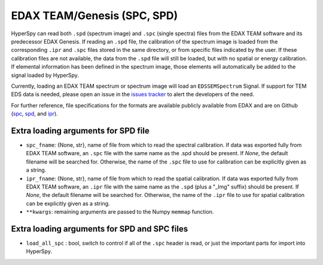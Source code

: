 .. _edax-format:

EDAX TEAM/Genesis (SPC, SPD)
----------------------------

HyperSpy can read both ``.spd`` (spectrum image) and ``.spc`` (single spectra)
files from the EDAX TEAM software and its predecessor EDAX Genesis.
If reading an ``.spd`` file, the calibration of the
spectrum image is loaded from the corresponding ``.ipr`` and ``.spc`` files
stored in the same directory, or from specific files indicated by the user.
If these calibration files are not available, the data from the ``.spd``
file will still be loaded, but with no spatial or energy calibration.
If elemental information has been defined in the spectrum image, those
elements will automatically be added to the signal loaded by HyperSpy.

Currently, loading an EDAX TEAM spectrum or spectrum image will load an
``EDSSEMSpectrum`` Signal. If support for TEM EDS data is needed, please
open an issue in the `issues tracker <https://github.com/hyperspy/hyperspy/issues>`_ to
alert the developers of the need.

For further reference, file specifications for the formats are
available publicly available from EDAX and are on Github
(`spc <https://github.com/hyperspy/hyperspy/files/29506/SPECTRUM-V70.pdf>`_,
`spd <https://github.com/hyperspy/hyperspy/files/29505/
SpcMap-spd.file.format.pdf>`_, and
`ipr <https://github.com/hyperspy/hyperspy/files/29507/ImageIPR.pdf>`_).

Extra loading arguments for SPD file
^^^^^^^^^^^^^^^^^^^^^^^^^^^^^^^^^^^^

- ``spc_fname``: {None, str}, name of file from which to read the spectral
  calibration. If data was exported fully from EDAX TEAM software, an ``.spc``
  file with the same name as the .spd should be present. If `None`, the default
  filename will be searched for. Otherwise, the name of the ``.spc`` file to use
  for calibration can be explicitly given as a string.
- ``ipr_fname``: {None, str}, name of file from which to read the spatial
  calibration. If data was exported fully from EDAX TEAM software, an ``.ipr``
  file with the same name as the ``.spd`` (plus a "_Img" suffix) should be present.
  If `None`, the default filename will be searched for. Otherwise, the name of the
  ``.ipr`` file to use for spatial calibration can be explicitly given as a string.
- ``**kwargs``: remaining arguments are passed to the Numpy ``memmap`` function.

Extra loading arguments for SPD and SPC files
^^^^^^^^^^^^^^^^^^^^^^^^^^^^^^^^^^^^^^^^^^^^^

- ``load_all_spc`` : bool, switch to control if all of the ``.spc`` header is
  read, or just the important parts for import into HyperSpy.
